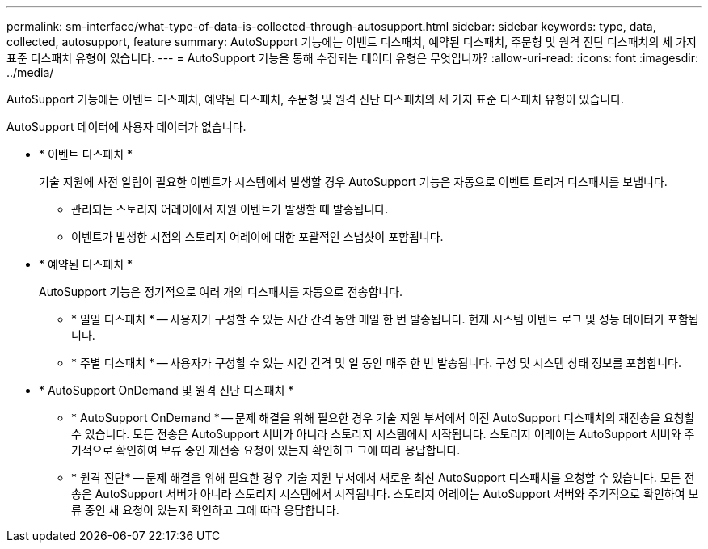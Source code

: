 ---
permalink: sm-interface/what-type-of-data-is-collected-through-autosupport.html 
sidebar: sidebar 
keywords: type, data, collected, autosupport, feature 
summary: AutoSupport 기능에는 이벤트 디스패치, 예약된 디스패치, 주문형 및 원격 진단 디스패치의 세 가지 표준 디스패치 유형이 있습니다. 
---
= AutoSupport 기능을 통해 수집되는 데이터 유형은 무엇입니까?
:allow-uri-read: 
:icons: font
:imagesdir: ../media/


[role="lead"]
AutoSupport 기능에는 이벤트 디스패치, 예약된 디스패치, 주문형 및 원격 진단 디스패치의 세 가지 표준 디스패치 유형이 있습니다.

AutoSupport 데이터에 사용자 데이터가 없습니다.

* * 이벤트 디스패치 *
+
기술 지원에 사전 알림이 필요한 이벤트가 시스템에서 발생할 경우 AutoSupport 기능은 자동으로 이벤트 트리거 디스패치를 보냅니다.

+
** 관리되는 스토리지 어레이에서 지원 이벤트가 발생할 때 발송됩니다.
** 이벤트가 발생한 시점의 스토리지 어레이에 대한 포괄적인 스냅샷이 포함됩니다.


* * 예약된 디스패치 *
+
AutoSupport 기능은 정기적으로 여러 개의 디스패치를 자동으로 전송합니다.

+
** * 일일 디스패치 * -- 사용자가 구성할 수 있는 시간 간격 동안 매일 한 번 발송됩니다. 현재 시스템 이벤트 로그 및 성능 데이터가 포함됩니다.
** * 주별 디스패치 * -- 사용자가 구성할 수 있는 시간 간격 및 일 동안 매주 한 번 발송됩니다. 구성 및 시스템 상태 정보를 포함합니다.


* * AutoSupport OnDemand 및 원격 진단 디스패치 *
+
** * AutoSupport OnDemand * -- 문제 해결을 위해 필요한 경우 기술 지원 부서에서 이전 AutoSupport 디스패치의 재전송을 요청할 수 있습니다. 모든 전송은 AutoSupport 서버가 아니라 스토리지 시스템에서 시작됩니다. 스토리지 어레이는 AutoSupport 서버와 주기적으로 확인하여 보류 중인 재전송 요청이 있는지 확인하고 그에 따라 응답합니다.
** * 원격 진단* -- 문제 해결을 위해 필요한 경우 기술 지원 부서에서 새로운 최신 AutoSupport 디스패치를 요청할 수 있습니다. 모든 전송은 AutoSupport 서버가 아니라 스토리지 시스템에서 시작됩니다. 스토리지 어레이는 AutoSupport 서버와 주기적으로 확인하여 보류 중인 새 요청이 있는지 확인하고 그에 따라 응답합니다.



